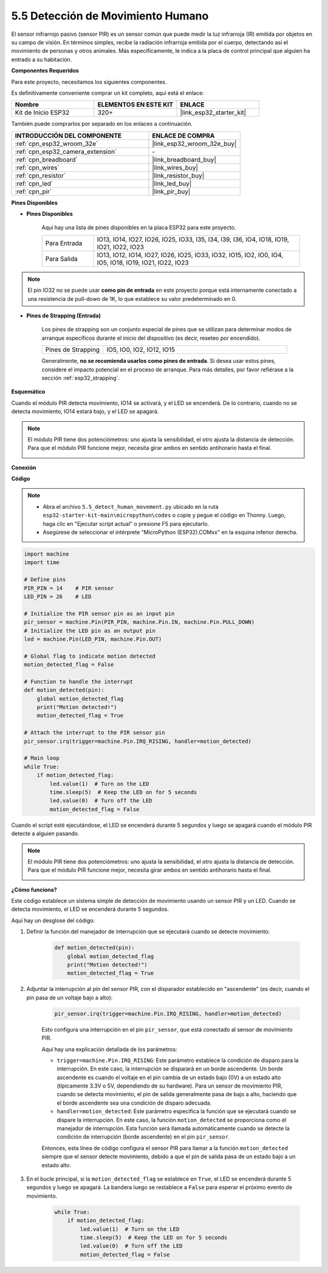 .. _py_pir:

5.5 Detección de Movimiento Humano
========================================

El sensor infrarrojo pasivo (sensor PIR) es un sensor común que puede medir la luz infrarroja (IR) emitida por objetos en su campo de visión.
En términos simples, recibe la radiación infrarroja emitida por el cuerpo, detectando así el movimiento de personas y otros animales.
Más específicamente, le indica a la placa de control principal que alguien ha entrado a su habitación.

**Componentes Requeridos**

Para este proyecto, necesitamos los siguientes componentes.

Es definitivamente conveniente comprar un kit completo, aquí está el enlace:

.. list-table::
    :widths: 20 20 20
    :header-rows: 1

    *   - Nombre	
        - ELEMENTOS EN ESTE KIT
        - ENLACE
    *   - Kit de Inicio ESP32
        - 320+
        - |link_esp32_starter_kit|

También puede comprarlos por separado en los enlaces a continuación.

.. list-table::
    :widths: 30 20
    :header-rows: 1

    *   - INTRODUCCIÓN DEL COMPONENTE
        - ENLACE DE COMPRA

    *   - :ref:`cpn_esp32_wroom_32e`
        - |link_esp32_wroom_32e_buy|
    *   - :ref:`cpn_esp32_camera_extension`
        - \-
    *   - :ref:`cpn_breadboard`
        - |link_breadboard_buy|
    *   - :ref:`cpn_wires`
        - |link_wires_buy|
    *   - :ref:`cpn_resistor`
        - |link_resistor_buy|
    *   - :ref:`cpn_led`
        - |link_led_buy|
    *   - :ref:`cpn_pir`
        - |link_pir_buy|

**Pines Disponibles**

* **Pines Disponibles**

    Aquí hay una lista de pines disponibles en la placa ESP32 para este proyecto.

    .. list-table::
        :widths: 5 20

        *   - Para Entrada
            - IO13, IO14, IO27, IO26, IO25, IO33, I35, I34, I39, I36, IO4, IO18, IO19, IO21, IO22, IO23
        *   - Para Salida
            - IO13, IO12, IO14, IO27, IO26, IO25, IO33, IO32, IO15, IO2, IO0, IO4, IO5, IO18, IO19, IO21, IO22, IO23

.. note::
    
    El pin IO32 no se puede usar **como pin de entrada** en este proyecto porque está internamente conectado a una resistencia de pull-down de 1K, lo que establece su valor predeterminado en 0.

* **Pines de Strapping (Entrada)**

    Los pines de strapping son un conjunto especial de pines que se utilizan para determinar modos de arranque específicos durante el inicio del dispositivo 
    (es decir, reseteo por encendido).

    
    .. list-table::
        :widths: 5 15

        *   - Pines de Strapping
            - IO5, IO0, IO2, IO12, IO15 
    
    

    Generalmente, **no se recomienda usarlos como pines de entrada**. Si desea usar estos pines, considere el impacto potencial en el proceso de arranque. Para más detalles, por favor refiérase a la sección :ref:`esp32_strapping`.


**Esquemático**

.. image:: ../../img/circuit/circuit_5.5_pir.png

Cuando el módulo PIR detecta movimiento, IO14 se activará, y el LED se encenderá. De lo contrario, cuando no se detecta movimiento, IO14 estará bajo, y el LED se apagará.

.. note::
    El módulo PIR tiene dos potenciómetros: uno ajusta la sensibilidad, el otro ajusta la distancia de detección. Para que el módulo PIR funcione mejor, necesita girar ambos en sentido antihorario hasta el final.

    .. image:: ../../components/img/PIR_TTE.png
        :width: 300
        :align: center

**Conexión**

.. image:: ../../img/wiring/5.5_pir_bb.png

**Código**

.. note::

    * Abra el archivo ``5.5_detect_human_movement.py`` ubicado en la ruta ``esp32-starter-kit-main\micropython\codes`` o copie y pegue el código en Thonny. Luego, haga clic en "Ejecutar script actual" o presione F5 para ejecutarlo.
    * Asegúrese de seleccionar el intérprete "MicroPython (ESP32).COMxx" en la esquina inferior derecha. 



.. code-block:: python

    import machine
    import time

    # Define pins
    PIR_PIN = 14    # PIR sensor
    LED_PIN = 26    # LED

    # Initialize the PIR sensor pin as an input pin
    pir_sensor = machine.Pin(PIR_PIN, machine.Pin.IN, machine.Pin.PULL_DOWN)
    # Initialize the LED pin as an output pin
    led = machine.Pin(LED_PIN, machine.Pin.OUT)

    # Global flag to indicate motion detected
    motion_detected_flag = False

    # Function to handle the interrupt
    def motion_detected(pin):
        global motion_detected_flag
        print("Motion detected!")
        motion_detected_flag = True

    # Attach the interrupt to the PIR sensor pin
    pir_sensor.irq(trigger=machine.Pin.IRQ_RISING, handler=motion_detected)

    # Main loop
    while True:
        if motion_detected_flag:
            led.value(1)  # Turn on the LED
            time.sleep(5)  # Keep the LED on for 5 seconds
            led.value(0)  # Turn off the LED
            motion_detected_flag = False

Cuando el script esté ejecutándose, el LED se encenderá durante 5 segundos y luego se apagará cuando el módulo PIR detecte a alguien pasando.

.. note::

    El módulo PIR tiene dos potenciómetros: uno ajusta la sensibilidad, el otro ajusta la distancia de detección. Para que el módulo PIR funcione mejor, necesita girar ambos en sentido antihorario hasta el final.

    .. image:: ../../components/img/PIR_TTE.png
        :width: 300
        :align: center




**¿Cómo funciona?**


Este código establece un sistema simple de detección de movimiento usando un sensor PIR y un LED. Cuando se detecta movimiento, el LED se encenderá durante 5 segundos.

Aquí hay un desglose del código:

#. Definir la función del manejador de interrupción que se ejecutará cuando se detecte movimiento:

    .. code-block:: python

        def motion_detected(pin):
            global motion_detected_flag
            print("Motion detected!")
            motion_detected_flag = True

#. Adjuntar la interrupción al pin del sensor PIR, con el disparador establecido en "ascendente" (es decir, cuando el pin pasa de un voltaje bajo a alto):

    .. code-block:: python

        pir_sensor.irq(trigger=machine.Pin.IRQ_RISING, handler=motion_detected)

    Esto configura una interrupción en el pin ``pir_sensor``, que está conectado al sensor de movimiento PIR.

    Aquí hay una explicación detallada de los parámetros:

    * ``trigger=machine.Pin.IRQ_RISING``: Este parámetro establece la condición de disparo para la interrupción. En este caso, la interrupción se disparará en un borde ascendente. Un borde ascendente es cuando el voltaje en el pin cambia de un estado bajo (0V) a un estado alto (típicamente 3.3V o 5V, dependiendo de su hardware). Para un sensor de movimiento PIR, cuando se detecta movimiento, el pin de salida generalmente pasa de bajo a alto, haciendo que el borde ascendente sea una condición de disparo adecuada.

    * ``handler=motion_detected``: Este parámetro especifica la función que se ejecutará cuando se dispare la interrupción. En este caso, la función ``motion_detected`` se proporciona como el manejador de interrupción. Esta función será llamada automáticamente cuando se detecte la condición de interrupción (borde ascendente) en el pin ``pir_sensor``.

    Entonces, esta línea de código configura el sensor PIR para llamar a la función ``motion_detected`` siempre que el sensor detecte movimiento, debido a que el pin de salida pasa de un estado bajo a un estado alto.



#. En el bucle principal, si la ``motion_detected_flag`` se establece en ``True``, el LED se encenderá durante 5 segundos y luego se apagará. La bandera luego se restablece a ``False`` para esperar el próximo evento de movimiento.

    .. code-block:: python

        while True:
            if motion_detected_flag:
                led.value(1)  # Turn on the LED
                time.sleep(5)  # Keep the LED on for 5 seconds
                led.value(0)  # Turn off the LED
                motion_detected_flag = False
